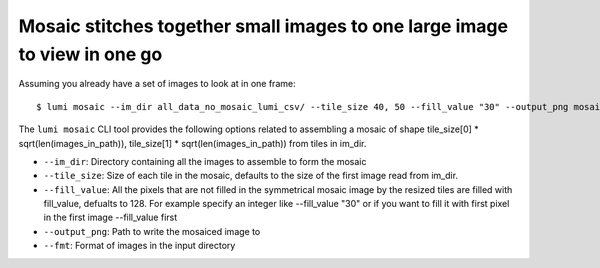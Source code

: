 .. _cli/mosaic:

Mosaic stitches together small images to one large image to view in one go
===========================================================================

Assuming you already have a set of images to look at in one frame::


  $ lumi mosaic --im_dir all_data_no_mosaic_lumi_csv/ --tile_size 40, 50 --fill_value "30" --output_png mosaiced.png --fmt .tif

The ``lumi mosaic`` CLI tool provides the following options related to assembling a mosaic of shape
tile_size[0] * sqrt(len(images_in_path)), tile_size[1] * sqrt(len(images_in_path)) from tiles in im_dir.

* ``--im_dir``: Directory containing all the images to assemble to form the mosaic

* ``--tile_size``: Size of each tile in the mosaic, defaults to the size of the first image read from im_dir.

* ``--fill_value``:  All the pixels that are not filled in the symmetrical mosaic image by the resized tiles are filled with fill_value, defualts to 128. For example specify an integer like --fill_value "30" or if you want to fill it with first pixel in the first image --fill_value first

* ``--output_png``: Path to write the mosaiced image to

* ``--fmt``: Format of images in the input directory